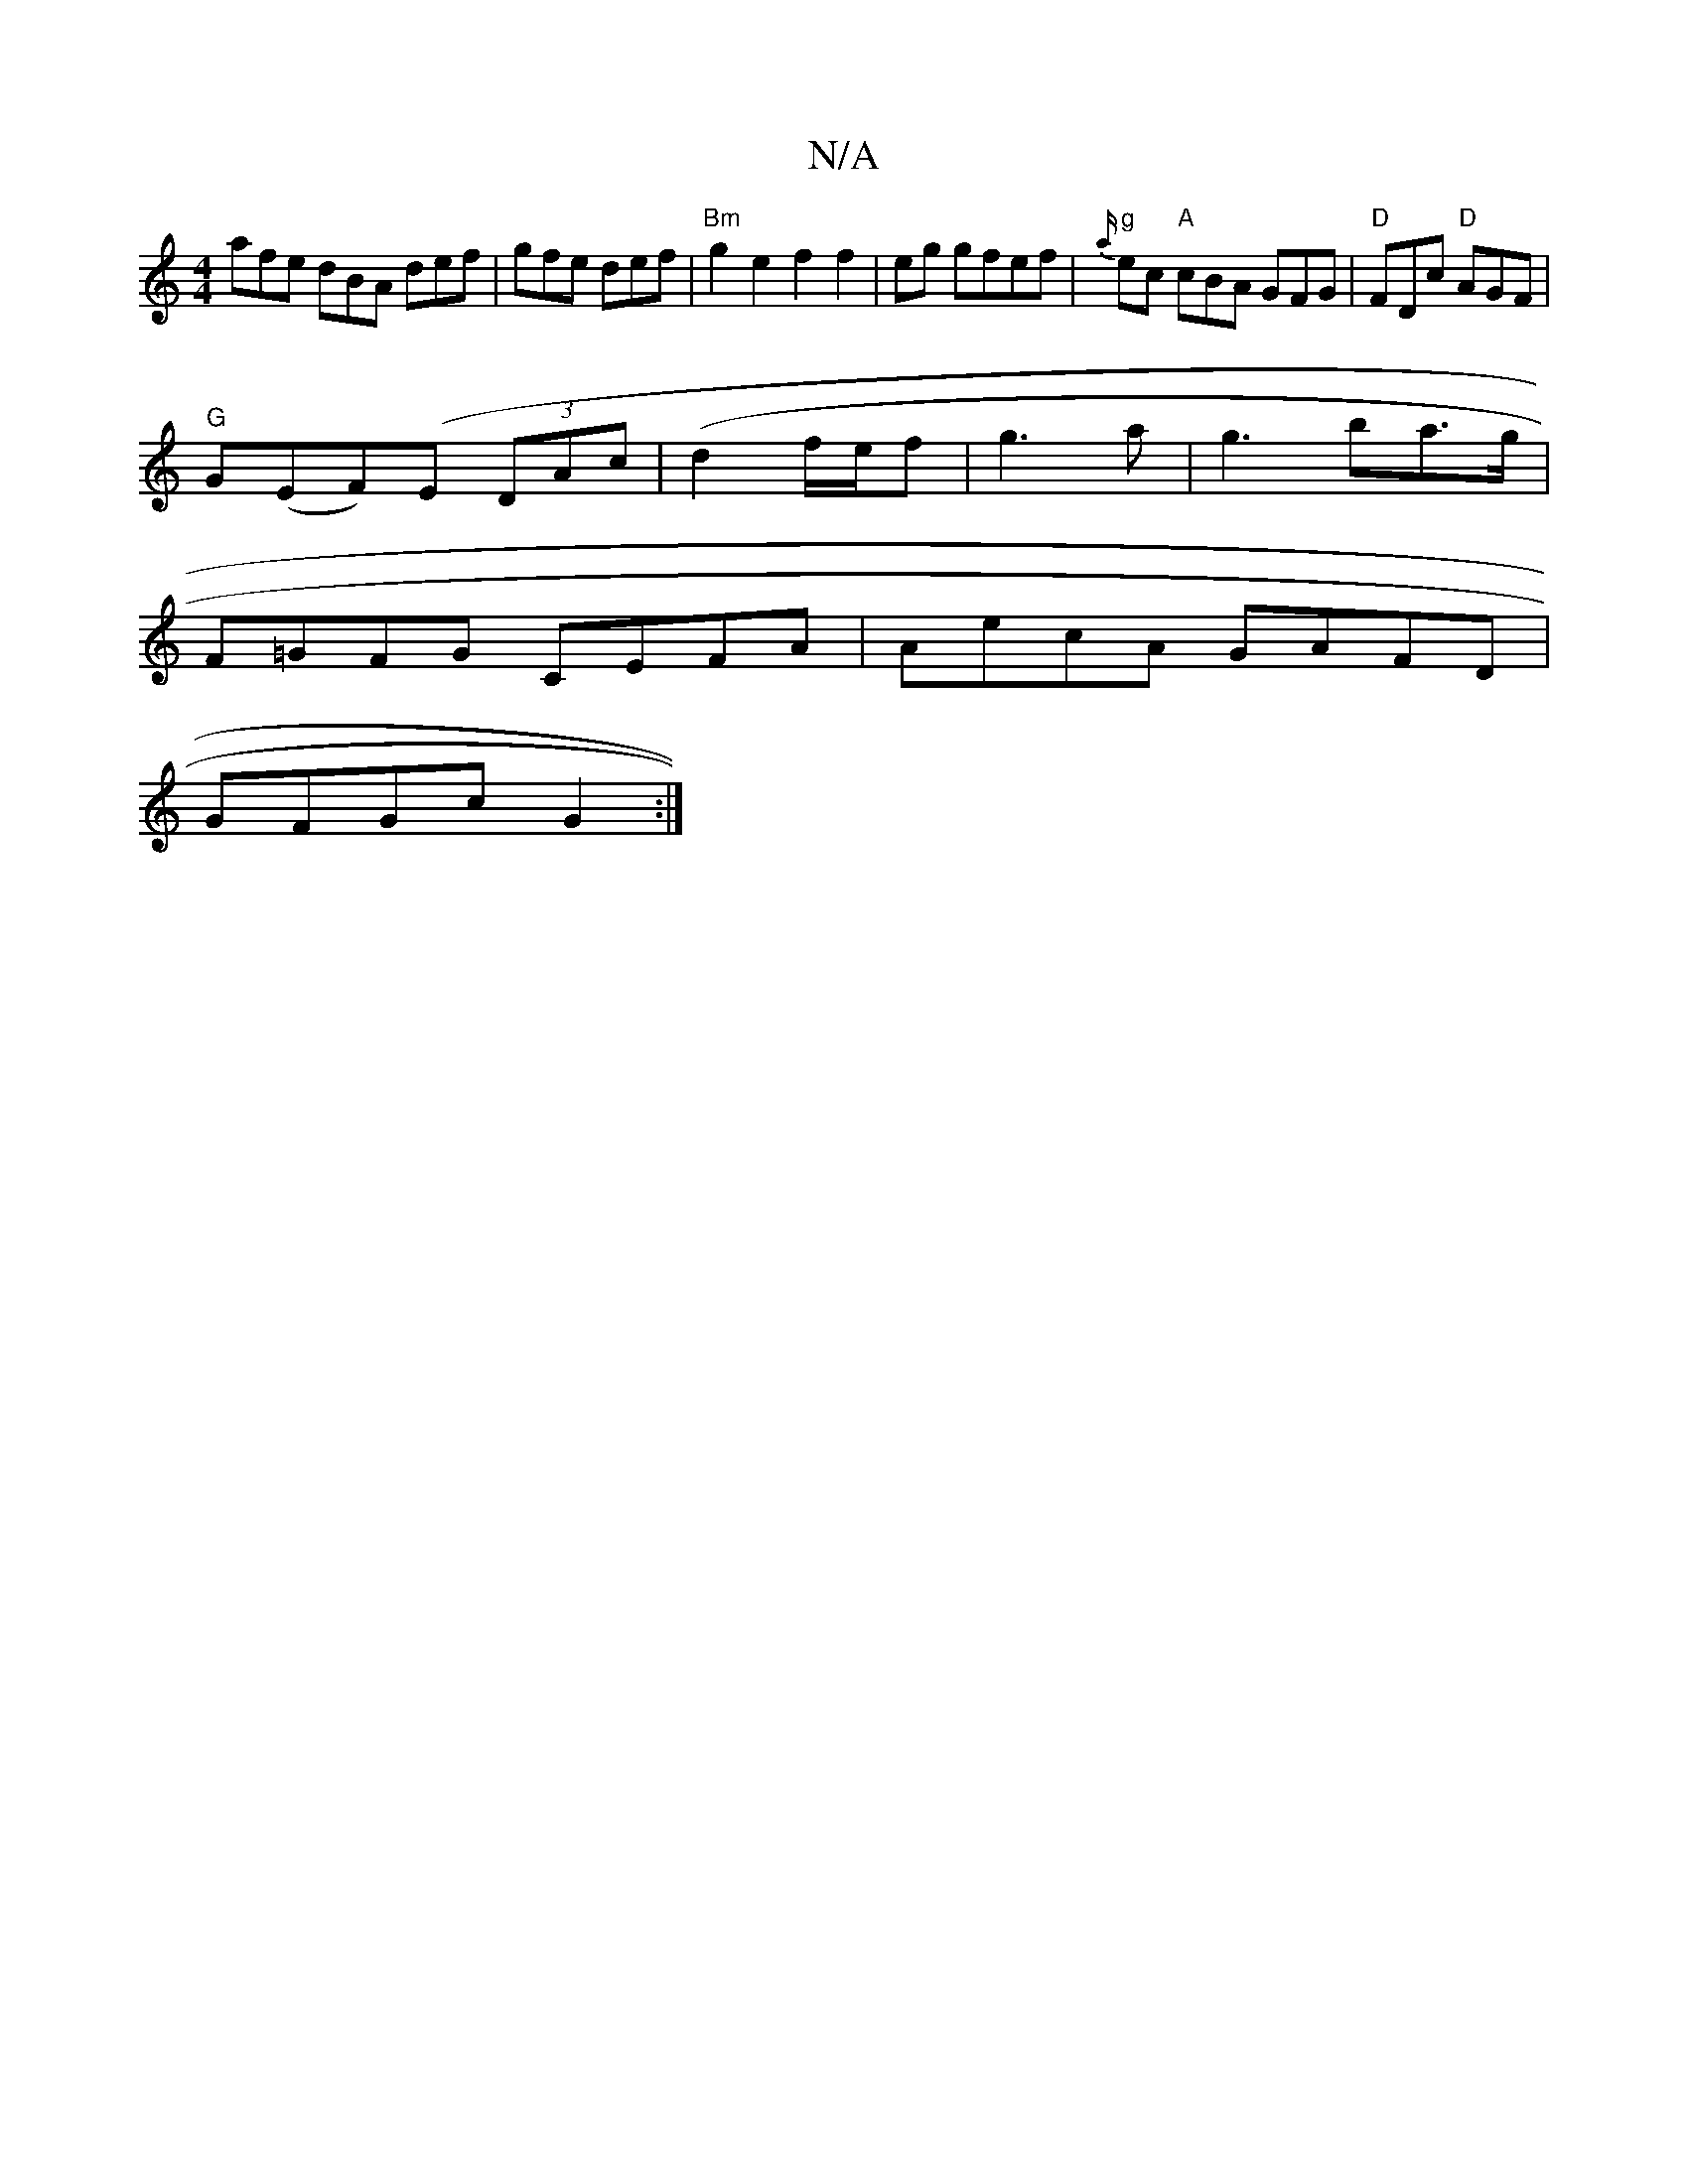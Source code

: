 X:1
T:N/A
M:4/4
R:N/A
K:Cmajor
afe dBA def | gfe def | "Bm"g2e2f2f2|-eg gfef | "g"{a/}ec "A"cBA GFG|"D"FDc "D"AGF|
"G"G(EF)(E (3DAc |(d2f1/2e/2f|g3a|g3 ba>g|
F=GFG CEFA|AecA GAFD|
GFGc G2:|

|: |
G/A/ BBBA | BAFA cdec' |
f2ef f2 ba